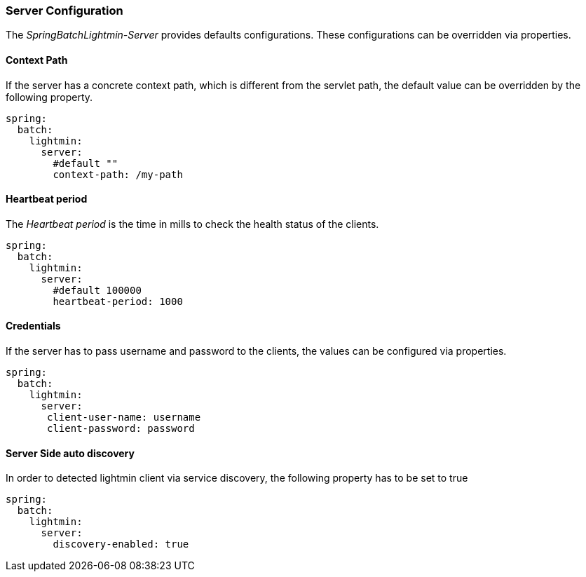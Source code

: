 === Server Configuration

The _SpringBatchLightmin-Server_ provides defaults configurations.
These configurations can be overridden via properties.

==== Context Path

If the server has a concrete context path, which is different from the servlet path,
the default value can be overridden by the following property.

[source, yaml]
----
spring:
  batch:
    lightmin:
      server:
        #default ""
        context-path: /my-path
----

==== Heartbeat period

The _Heartbeat period_ is the time in mills to check the health status of the clients.

[source, yaml]
----
spring:
  batch:
    lightmin:
      server:
        #default 100000
        heartbeat-period: 1000
----

==== Credentials

If the server has to pass username and password to the clients, the values can be
configured via properties.

[source, yaml]
----
spring:
  batch:
    lightmin:
      server:
       client-user-name: username
       client-password: password
----

==== Server Side auto discovery

In order to detected lightmin client via service discovery, the following property has to be set to true

[source, yaml]
-----
spring:
  batch:
    lightmin:
      server:
        discovery-enabled: true
-----
